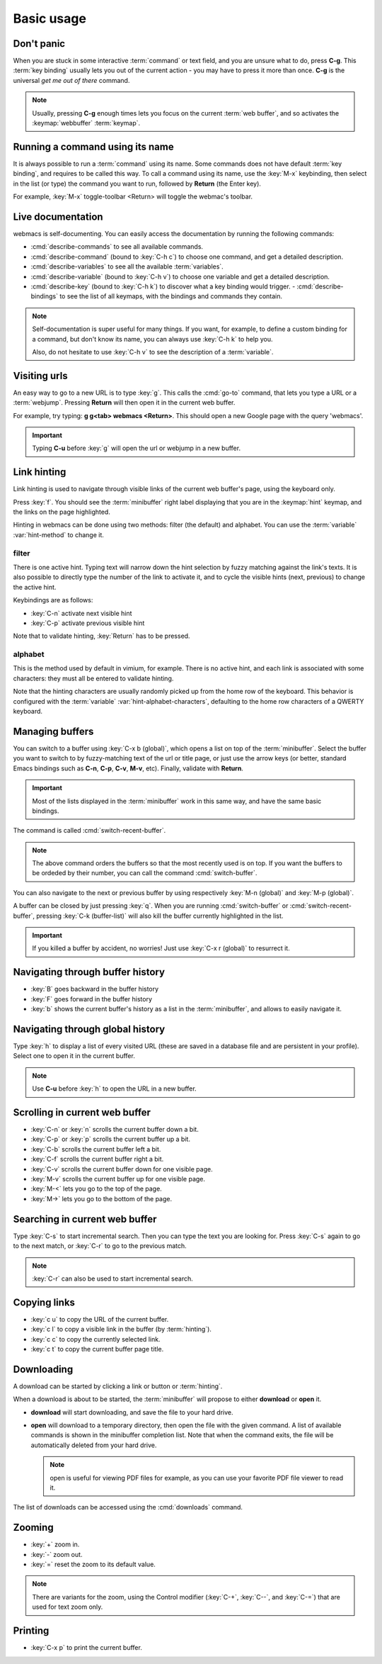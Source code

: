 Basic usage
===========

Don't panic
***********

When you are stuck in some interactive :term:`command` or text field, and you
are unsure what to do, press **C-g**. This :term:`key binding` usually lets you
out of the current action - you may have to press it more than once. **C-g** is
the universal *get me out of there* command.

.. note::

  Usually, pressing **C-g** enough times lets you focus on the current
  :term:`web buffer`, and so activates the :keymap:`webbuffer` :term:`keymap`.


.. current-keymap:: global


Running a command using its name
********************************

It is always possible to run a :term:`command` using its name. Some commands
does not have default :term:`key binding`, and requires to be called this
way. To call a command using its name, use the :key:`M-x` keybinding, then
select in the list (or type) the command you want to run, followed by **Return**
(the Enter key).

For example, :key:`M-x` toggle-toolbar <Return> will toggle the webmac's
toolbar.


Live documentation
******************

webmacs is self-documenting. You can easily access the documentation by running
the following commands:

- :cmd:`describe-commands` to see all available commands.
- :cmd:`describe-command` (bound to :key:`C-h c`) to choose one command, and get
  a detailed description.
- :cmd:`describe-variables` to see all the available :term:`variables`.
- :cmd:`describe-variable` (bound to :key:`C-h v`) to choose one variable and
  get a detailed description.
- :cmd:`describe-key` (bound to :key:`C-h k`) to discover what a key binding
  would trigger.
  - :cmd:`describe-bindings` to see the list of all keymaps, with the bindings
  and commands they contain.


.. note::

  Self-documentation is super useful for many things. If you want, for example,
  to define a custom binding for a command, but don't know its name, you can
  always use :key:`C-h k` to help you.

  Also, do not hesitate to use :key:`C-h v` to see the description of a
  :term:`variable`.


.. current-keymap:: webbuffer


Visiting urls
*************

An easy way to go to a new URL is to type :key:`g`. This calls the :cmd:`go-to`
command, that lets you type a URL or a :term:`webjump`. Pressing **Return**
will then open it in the current web buffer.

For example, try typing: **g g<tab> webmacs <Return>**. This should open a new
Google page with the query 'webmacs'.

.. important::

  Typing **C-u** before :key:`g` will open the url or webjump in a new buffer.


.. _link_hinting:

Link hinting
************

Link hinting is used to navigate through visible links of the current web
buffer's page, using the keyboard only.

Press :key:`f`. You should see the :term:`minibuffer` right label displaying
that you are in the :keymap:`hint` keymap, and the links on the page
highlighted.

.. current-keymap:: hint

Hinting in webmacs can be done using two methods: filter (the default) and
alphabet. You can use the :term:`variable` :var:`hint-method` to change it.

filter
------

There is one active hint. Typing text will narrow down the hint selection by
fuzzy matching against the link's texts. It is also possible to directly type
the number of the link to activate it, and to cycle the visible hints (next,
previous) to change the active hint.

Keybindings are as follows:

- :key:`C-n` activate next visible hint
- :key:`C-p` activate previous visible hint

Note that to validate hinting, :key:`Return` has to be pressed.

alphabet
--------

This is the method used by default in vimium, for example. There is no active
hint, and each link is associated with some characters: they must all be entered
to validate hinting.

Note that the hinting characters are usually randomly picked up from the home
row of the keyboard. This behavior is configured with the :term:`variable`
:var:`hint-alphabet-characters`, defaulting to the home row characters of a
QWERTY keyboard.


.. current-keymap:: webbuffer


.. _managing_buffers:

Managing buffers
****************

You can switch to a buffer using :key:`C-x b (global)`, which opens a list on
top of the :term:`minibuffer`. Select the buffer you want to switch to by
fuzzy-matching text of the url or title page, or just use the arrow keys (or
better, standard Emacs bindings such as **C-n**, **C-p**, **C-v**, **M-v**,
etc). Finally, validate with **Return**.

.. important::

  Most of the lists displayed in the :term:`minibuffer` work in this same way,
  and have the same basic bindings.

The command is called :cmd:`switch-recent-buffer`.

.. note::

  The above command orders the buffers so that the most recently used is on top.
  If you want the buffers to be ordeded by their number, you can call the
  command :cmd:`switch-buffer`.


You can also navigate to the next or previous buffer by using respectively
:key:`M-n (global)` and :key:`M-p (global)`.


A buffer can be closed by just pressing :key:`q`. When you are running
:cmd:`switch-buffer` or :cmd:`switch-recent-buffer`, pressing :key:`C-k
(buffer-list)` will also kill the buffer currently highlighted in the list.


.. important::

  If you killed a buffer by accident, no worries! Just use :key:`C-x r (global)`
  to resurrect it.


Navigating through buffer history
*********************************

- :key:`B` goes backward in the buffer history
- :key:`F` goes forward in the buffer history
- :key:`b` shows the current buffer's history as a list in the
  :term:`minibuffer`, and allows to easily navigate it.


Navigating through global history
*********************************

Type :key:`h` to display a list of every visited URL (these are saved in a
database file and are persistent in your profile). Select one to open it in the
current buffer.

.. note::

  Use **C-u** before :key:`h` to open the URL in a new buffer.


Scrolling in current web buffer
*******************************

- :key:`C-n` or :key:`n` scrolls the current buffer down a bit.
- :key:`C-p` or :key:`p` scrolls the current buffer up a bit.
- :key:`C-b` scrolls the current buffer left a bit.
- :key:`C-f` scrolls the current buffer right a bit.

- :key:`C-v` scrolls the current buffer down for one visible page.
- :key:`M-v` scrolls the current buffer up for one visible page.

- :key:`M-<` lets you go to the top of the page.
- :key:`M->` lets you go to the bottom of the page.


Searching in current web buffer
*******************************

Type :key:`C-s` to start incremental search. Then you can type the text you are
looking for. Press :key:`C-s` again to go to the next match, or :key:`C-r` to go
to the previous match.

.. note::

  :key:`C-r` can also be used to start incremental search.


Copying links
*************

- :key:`c u` to copy the URL of the current buffer.
- :key:`c l` to copy a visible link in the buffer (by :term:`hinting`).
- :key:`c c` to copy the currently selected link.
- :key:`c t` to copy the current buffer page title.


Downloading
***********

A download can be started by clicking a link or button or :term:`hinting`.

When a download is about to be started, the :term:`minibuffer` will propose to
either **download** or **open** it.

- **download** will start downloading, and save the file to your hard drive.
- **open** will download to a temporary directory, then open the file with the given
  command. A list of available commands is shown in the minibuffer completion
  list. Note that when the command exits, the file will be automatically deleted
  from your hard drive.

  .. note::

    open is useful for viewing PDF files for example, as you can use your
    favorite PDF file viewer to read it.

The list of downloads can be accessed using the :cmd:`downloads` command.

.. seealso::

  See the :var:`default-download-dir` and :var:`keep-temporary-download-dir`
  variables.


Zooming
*******

- :key:`+` zoom in.
- :key:`-` zoom out.
- :key:`=` reset the zoom to its default value.

.. note::

  There are variants for the zoom, using the Control modifier (:key:`C-+`,
  :key:`C--`, and :key:`C-=`) that are used for text zoom only.


Printing
********

- :key:`C-x p` to print the current buffer.
